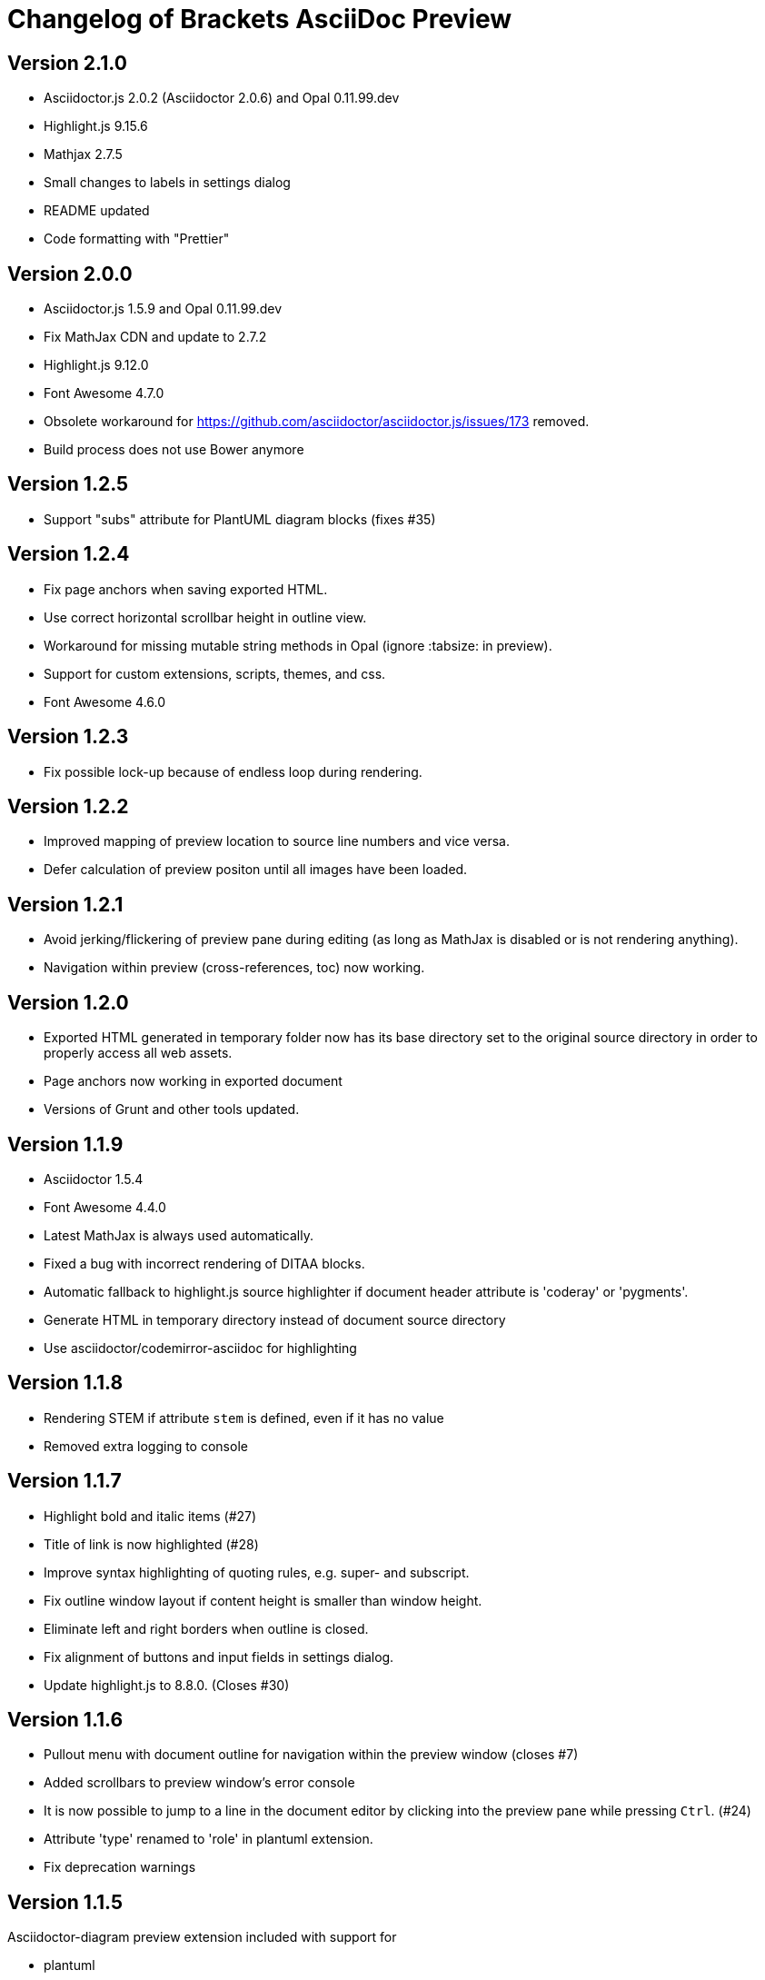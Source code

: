 
= Changelog of Brackets AsciiDoc Preview
:experimental:
  
== Version 2.1.0

* Asciidoctor.js 2.0.2 (Asciidoctor 2.0.6) and Opal 0.11.99.dev
* Highlight.js 9.15.6
* Mathjax 2.7.5
* Small changes to labels in settings dialog
* README updated
* Code formatting with "Prettier"

== Version 2.0.0

* Asciidoctor.js 1.5.9 and Opal 0.11.99.dev
* Fix MathJax CDN and update to 2.7.2 
* Highlight.js 9.12.0
* Font Awesome 4.7.0
* Obsolete workaround for https://github.com/asciidoctor/asciidoctor.js/issues/173 removed.
* Build process does not use Bower anymore

== Version 1.2.5

* Support "subs" attribute for PlantUML diagram blocks (fixes #35)

== Version 1.2.4

* Fix page anchors when saving exported HTML.
* Use correct horizontal scrollbar height in outline view.
* Workaround for missing mutable string methods in Opal (ignore :tabsize: in preview).
* Support for custom extensions, scripts, themes, and css.
* Font Awesome 4.6.0
 
== Version 1.2.3

* Fix possible lock-up because of endless loop during rendering.

== Version 1.2.2

* Improved mapping of preview location to source line numbers and vice versa.
* Defer calculation of preview positon until all images have been loaded.

== Version 1.2.1

* Avoid jerking/flickering of preview pane during editing (as long as MathJax is disabled or is not rendering anything).
* Navigation within preview (cross-references, toc) now working.

== Version 1.2.0

* Exported HTML generated in temporary folder now has its base directory set to the original source directory in order to properly access all web assets.
* Page anchors now working in exported document
* Versions of Grunt and other tools updated.

== Version 1.1.9

* Asciidoctor 1.5.4
* Font Awesome 4.4.0
* Latest MathJax is always used automatically.
* Fixed a bug with incorrect rendering of DITAA blocks.
* Automatic fallback to highlight.js source highlighter
  if document header attribute is 'coderay' or 'pygments'.
* Generate HTML in temporary directory instead of document source directory
* Use asciidoctor/codemirror-asciidoc for highlighting

== Version 1.1.8

* Rendering STEM if attribute `stem` is defined, even if it has no value
* Removed extra logging to console

== Version 1.1.7

* Highlight bold and italic items (#27)
* Title of link is now highlighted (#28)
* Improve syntax highlighting of quoting rules, e.g. super- and subscript.
* Fix outline window layout if content height is smaller than window height.
* Eliminate left and right borders when outline is closed.
* Fix alignment of buttons and input fields in settings dialog.
* Update highlight.js to 8.8.0. (Closes #30)
 
== Version 1.1.6

* Pullout menu with document outline for navigation within the preview window (closes #7)
* Added scrollbars to preview window's error console
* It is now possible to jump to a line in the document editor by clicking into the preview pane while pressing 
  kbd:[Ctrl]. (#24)
* Attribute 'type' renamed to 'role' in plantuml extension.
* Fix deprecation warnings

== Version 1.1.5

Asciidoctor-diagram preview extension included with support for

* plantuml
* ditaa
* graphviz dot


== Version 1.1.4

* Always force 'data-uri' attribute to false to avoid problems
  when loading images (fixes #22)

== Version 1.1.3

* Preview panel can now be detached from editor and displayed
  as separate window.

== Version 1.1.2

* Prevent HTML/XML code snippets from being modified (#20)
* Allow to override source-highlighter attribute from within document
* Use CDN for highlight.js instead of local copy
* Improve exception handling in converter worker
* Merge pull request #21 (get rid of deprecation warnings) 

== Version 1.1.1

* Asciidoctor updated to 1.5.2
* Some workarounds necessary for previous versions of Asciidoctor removed
* Manually switching language modes from and to AsciiDoc fixed

== Version 1.1.0

* Fix extra slash with include and relative file paths (https://github.com/asciidoctor/brackets-asciidoc-preview/issues/15[#15])
* Fix invalid link to stylesheet when exporting to browser (https://github.com/asciidoctor/brackets-asciidoc-preview/issues/16[#16])
* Configuration option for images directory added (https://github.com/asciidoctor/brackets-asciidoc-preview/issues/17[#17])
* Added options to reset base dir and images dir to their defaults,
  directories may be selected through file browser.
* React to manually switching a document to AsciiDoc mode in status bar

== Version 1.0.9

* Update to Asciidoctor.js 1.5.1
* Update-on-save option for updating the preview when saving the file.
* Rendered documents may be exported into a browser for printing and saving.
* Configure and use MathJax only if *stem* attribute is defined by document.
* Keep text cursor in correct column on manual location sync.
* Manage dependencies to Asciidoctor with npm, bower, and grunt

== Version 1.0.8

* Position of the rendered HTML can be synchronized with the editor's text cursor position.
* Busy indicator is displayed for lengthy conversions.

== Version 1.0.7

* Update to Asciidoctor.js 1.5.0
* Support for MathJax added (thanks to https://github.com/mogztter[@Mogztter])
* Use patched highlight.min.js and default.min.css from asciidoctor/asciidoctor-chrome-extension for syntax highlighting
* Clicking on a line with an Asciidoctor error message now jumps to the correct line in AsciiDoc source.
* Changed active icon color to match Brackets standard (Thanks to https://github.com/sprintr[@sprintr]).
* Themes updated to 1.5.0
* Improvements to Asciidoctor-compact theme.

== Version 1.0.6

* New themes: asciidoctor, asciidoctor-compact, and github
* Misc fixes to preview styling, including width and padding. 
* Added header level 5 to highlighting mode

== Version 1.0.5

* Requires sprint version >=0.38.0
* AsciiDoc mode added thanks to Thaddee Tyl (https://github.com/espadrine/LivesciiDoc)

== Version 1.0.4

* Perform document conversion in webworker to avoid blocking of UI.
* Automatically adjust refresh rate to time needed for creating the preview.
* Display log messages from Asciidoctor at the bottom of the preview pane.

== Version 1.0.3 

* Project renamed to 'brackets-asciidoc-preview'.
* CHANGELOG.adoc added
* updated to Asciidoctor v1.5.0 preview 7
* Hack for relative include paths no longer necessary, removed.
* toc and toc2 attributes no longer disabled. In order to create
a TOC in your document, add attributes
+
----
:toc: 
:toc-placement: preamble
----
to the header of your document. Also make sure that your document
really has a preamble. Other values for +toc+ and +toc-placement+
attributes currently not supported.
* Set +env=browser+ and +env-browser+ attributes internally by default

== Version 1.0.2

* Asciidoctor v1.5.0 preview 5
* Opal 0.6.2
* Default safe mode is now 'safe'.
* Preferences for 'base_dir', 'safe mode', and 'doctype' added.
* Fix relative paths in '\include::' directive

== Version 1.0.1

* Preferences: 'showtitle' added, 'doctype' removed
* width of settings panel decreased
* misc cleanup

== Version 1.0.0

Initial version

